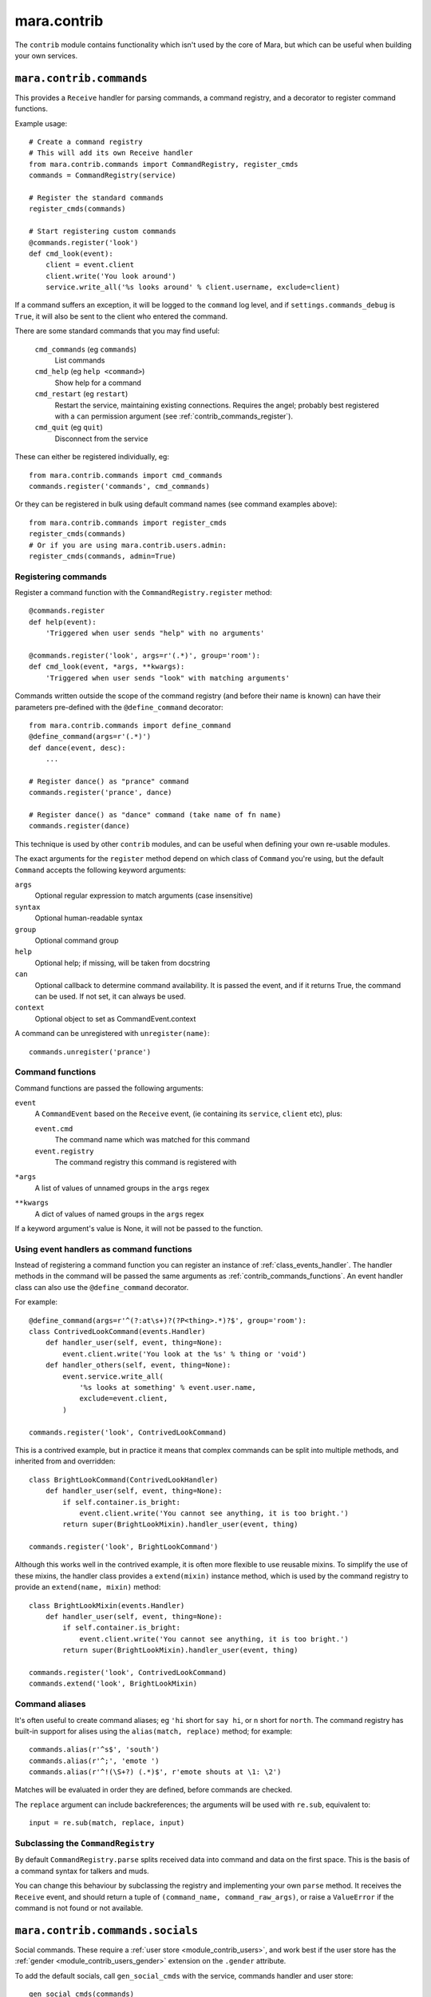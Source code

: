 ============
mara.contrib
============

The ``contrib`` module contains functionality which isn't used by the core of
Mara, but which can be useful when building your own services.


.. _module_contrib_commands:

``mara.contrib.commands``
=========================

This provides a ``Receive`` handler for parsing commands, a command registry,
and a decorator to register command functions.

Example usage::

    # Create a command registry
    # This will add its own Receive handler
    from mara.contrib.commands import CommandRegistry, register_cmds
    commands = CommandRegistry(service)

    # Register the standard commands
    register_cmds(commands)

    # Start registering custom commands
    @commands.register('look')
    def cmd_look(event):
        client = event.client
        client.write('You look around')
        service.write_all('%s looks around' % client.username, exclude=client)

If a command suffers an exception, it will be logged to the ``command`` log
level, and if ``settings.commands_debug`` is ``True``, it will also be sent
to the client who entered the command.

There are some standard commands that you may find useful:

    ``cmd_commands`` (eg ``commands``)
        List commands
    ``cmd_help`` (eg ``help <command>``)
        Show help for a command
    ``cmd_restart`` (eg ``restart``)
        Restart the service, maintaining existing connections. Requires the
        angel; probably best registered with a ``can`` permission argument
        (see :ref:`contrib_commands_register`).
    ``cmd_quit`` (eg ``quit``)
        Disconnect from the service

These can either be registered individually, eg::

    from mara.contrib.commands import cmd_commands
    commands.register('commands', cmd_commands)

Or they can be registered in bulk using default command names (see command
examples above)::

    from mara.contrib.commands import register_cmds
    register_cmds(commands)
    # Or if you are using mara.contrib.users.admin:
    register_cmds(commands, admin=True)


.. _contrib_commands_register:

Registering commands
--------------------

Register a command function with the ``CommandRegistry.register`` method::

    @commands.register
    def help(event):
        'Triggered when user sends "help" with no arguments'

    @commands.register('look', args=r'(.*)', group='room'):
    def cmd_look(event, *args, **kwargs):
        'Triggered when user sends "look" with matching arguments'

Commands written outside the scope of the command registry (and before their
name is known) can have their parameters pre-defined with the
``@define_command`` decorator::

    from mara.contrib.commands import define_command
    @define_command(args=r'(.*)')
    def dance(event, desc):
        ...

    # Register dance() as "prance" command
    commands.register('prance', dance)

    # Register dance() as "dance" command (take name of fn name)
    commands.register(dance)

This technique is used by other ``contrib`` modules, and can be useful when
defining your own re-usable modules.

The exact arguments for the ``register`` method depend on which class of
``Command`` you're using, but the default ``Command`` accepts the following
keyword arguments:

``args``
    Optional regular expression to match arguments (case insensitive)
``syntax``
    Optional human-readable syntax
``group``
    Optional command group
``help``
    Optional help; if missing, will be taken from docstring
``can``
    Optional callback to determine command availability.
    It is passed the event, and if it returns True, the
    command can be used. If not set, it can always be used.
``context``
    Optional object to set as CommandEvent.context

A command can be unregistered with ``unregister(name)``::

    commands.unregister('prance')


.. _contrib_commands_functions:

Command functions
-----------------

Command functions are passed the following arguments:

``event``
    A ``CommandEvent`` based on the ``Receive`` event, (ie
    containing its ``service``, ``client`` etc), plus:

    ``event.cmd``
        The command name which was matched for this command
    ``event.registry``
        The command registry this command is registered with
``*args``
    A list of values of unnamed groups in the ``args`` regex
``**kwargs``
    A dict of values of named groups in the ``args`` regex

If a keyword argument's value is None, it will not be passed to the function.


.. _contrib_commands_handlers:

Using event handlers as command functions
-----------------------------------------

Instead of registering a command function you can register an instance of
:ref:`class_events_handler`. The handler methods in the command will be passed
the same arguments as :ref:`contrib_commands_functions`. An event handler class
can also use the ``@define_command`` decorator.

For example::

    @define_command(args=r'^(?:at\s+)?(?P<thing>.*)?$', group='room'):
    class ContrivedLookCommand(events.Handler)
        def handler_user(self, event, thing=None):
            event.client.write('You look at the %s' % thing or 'void')
        def handler_others(self, event, thing=None):
            event.service.write_all(
                '%s looks at something' % event.user.name,
                exclude=event.client,
            )

    commands.register('look', ContrivedLookCommand)

This is a contrived example, but in practice it means that complex commands
can be split into multiple methods, and inherited from and overridden::

    class BrightLookCommand(ContrivedLookHandler)
        def handler_user(self, event, thing=None):
            if self.container.is_bright:
                event.client.write('You cannot see anything, it is too bright.')
            return super(BrightLookMixin).handler_user(event, thing)

    commands.register('look', BrightLookCommand')

Although this works well in the contrived example, it is often more flexible to
use reusable mixins. To simplify the use of these mixins, the handler class
provides a ``extend(mixin)`` instance method, which is used by the command
registry to provide an ``extend(name, mixin)`` method::

    class BrightLookMixin(events.Handler)
        def handler_user(self, event, thing=None):
            if self.container.is_bright:
                event.client.write('You cannot see anything, it is too bright.')
            return super(BrightLookMixin).handler_user(event, thing)

    commands.register('look', ContrivedLookCommand)
    commands.extend('look', BrightLookMixin)


.. _contrib_commands_aliases:

Command aliases
---------------

It's often useful to create command aliases; eg ``'hi`` short for ``say hi``,
or ``n`` short for ``north``. The command registry has built-in support for
alises using the ``alias(match, replace)`` method; for example::

    commands.alias(r'^s$', 'south')
    commands.alias(r'^;', 'emote ')
    commands.alias(r'^!(\S+?) (.*)$', r'emote shouts at \1: \2')

Matches will be evaluated in order they are defined, before commands are
checked.

The ``replace`` argument can include backreferences; the arguments will be used
with ``re.sub``, equivalent to::

    input = re.sub(match, replace, input)


Subclassing the ``CommandRegistry``
-----------------------------------

By default ``CommandRegistry.parse`` splits received data into command and data
on the first space. This is the basis of a command syntax for talkers and muds.

You can change this behaviour by subclassing the registry and implementing your
own ``parse`` method. It receives the ``Receive`` event, and should return a
tuple of ``(command_name, command_raw_args)``, or raise a ``ValueError`` if the
command is not found or not available.


.. _module_contrib_commands_socials:

``mara.contrib.commands.socials``
=================================

Social commands. These require a :ref:`user store <module_contrib_users>`, and
work best if the user store has the :ref:`gender <module_contrib_users_gender>`
extension on the ``.gender`` attribute.

To add the default socials, call ``gen_social_cmds`` with the service,
commands handler and user store::

    gen_social_cmds(commands)

If defines a social command for each verb in ``SOCIAL_VERBS`` from
:ref:`module_contrib_language``. You can override this by passing a new list
in as ``verbs=['jump', 'run']``.

Behind the scenes each social command is created as an instance of the
``SocialCommand`` class. This can be overridden (eg to change command group or
container) by passing in a subclass as ``command_cls=SocialCommand``.

This module also uses :ref:`module_contrib_language`` to perform basic natural
language processing, to conjugate verbs and convert usernames and pronouns. You
can override the default processor by passing a subclass of ``DirectedAction``
in as ``parser=DirectedAction``.



.. _module_contrib_users:

``mara.contrib.users``
======================

User account management.

Create a user store by subclassing ``BaseUser``::

    from mara.contrib.users import BaseUser
    class User(BaseUser):
        service = service

Add the client's related ``user`` to ``Client`` events by binding
``event_add_user``. This must be done before any other event handlers for
``Client`` events::

    from mara import events
    from mara.contrib.users import event_add_user
    service.listen(events.Client, event_add_user)

There is also an event handler to ask for a user's name when they connect; this
should be used in conjunction with a ``SessionStore``-based user store (for
saved users use the authenticating ``ConnectHandler`` in
:ref:`module_contrib_users_password`)::

    from mara.contrib.users import ConnectHandler
    service.listen(events.Connect, ConnectHandler(User))

There are a standard of commands available:

    ``cmd_say`` (eg ``say <message>``)
        Say something to the other users
    ``cmd_emote`` (eg ``emote <message>``)
        Emote something to the other users
    ``cmd_tell`` (eg ``tell <user> <message>``)
        Tell one or more users something
    ``cmd_look`` (eg ``look``)
        Look around (see who is here)
    ``cmd_list_active_users`` (eg ``who``)
        List active users and their idle times
    ``cmd_list_all_users`` (eg ``users``)
        List all online and offline users

These can be registered individually, eg::

    from mara.contrib.users import cmd_look
    commands.register('look', cmd_look)

Or they can be registered in bulk using default command names (see command
examples above)::

    from mara.contrib.users import register_cmds
    register_cmds(commands)

There are also a function to define common aliases; ``'msg`` to ``say msg``,
``;msg`` to ``emote msg`` and ``>who msg`` to ``tell who msg``::

    from mara.contrib.users import register_aliases
    register_aliases(commands)


.. _module_contrib_users_password:

``mara.contrib.users.password``
===============================

Store passwords using salted bcrypt.

Requires the ``bcrypt`` module::

    pip install bcrypt

Add the password mixin to your user store::

    from mara.contrib.users.password import PasswordMixin
    class User(PasswordMixin, BaseUser):
        service = service

This adds a new encrypted ``password`` field to the user store, and two new
methods:

``set_password(pass)``
    Encrypt the password and store it on the object
``check_password(pass)``
    Check the password against the one stored

There is also an event handler to authenticate existing users, or create
accounts for new users::

    from mara.contrib.users.password import ConnectHandler
    service.listen(events.Connect, ConnectHandler(User))

There is also an event handler which changes the user's password; use this with
the commands framework::

    from mara.contrib.users.password import ChangePasswordHandler
    commands.register('password', ChangePasswordHandler())


.. _module_contrib_users_admin:

``mara.contrib.users.admin``
============================

Mark users as admins. This will normally be used in conjunction with the
:ref:`passwords <module_contrib_users_password>` user extension.

Add the admin mixin to your user store::

    from mara.contrib.users.gender import AdminMixin
    class User(AdminMixin, BaseUser):
        service = service

There is a command availability helper, ``if_admin``, which can be used with
the ``can`` command definition attribute::

    commands.register('restart', cmd_restart, can=if_admin)

There are two commands available:

    ``cmd_list_admin`` (eg ``admin``)
        List admin users
    ``cmd_set_admin`` (eg ``set_admin bob on``)
        Set or unset admin users

These can either be registered individually, eg::

    from mara.contrib.users.admin import cmd_list_admin
    commands.register('staff', cmd_list_admin)

Or they can be registered in bulk using default command names (see command
examples above)::

    from mara.contrib.users.admin import register_cmds
    register_cmds(commands)


.. _module_contrib_users_gender:

``mara.contrib.users.gender``
=============================

Store a user's gender, to generate accurate pronouns.

Add the gender mixin to your user store::

    from mara.contrib.users.gender import GenderMixin
    class User(GenderMixin, BaseUser):
        service = service

This adds a new ``gender`` field to the user store, which returns a ``Gender``
object with the following attributes:

``type``
    A string set to one of ``'male'``, ``'female'`` or ``'other'``.
    These are available as constants on the class, as
    ``MALE``, ``FEMALE`` and ``OTHER``. Default is ``OTHER``.

``subject``
    Pronoun for the subject (he, she or they)

``object``
    Pronoun for the object (him, her, they)

``possessive``
    Possessive pronoun (his, her, their)

``self``
    Referring to oneself (himself, herself, themselves)

There is also a command to check or set gender::

    from mara.contrib.users.gender import cmd_gender
    commands.register('gender', cmd_gender)


.. _module_contrib_language:

``mara.contrib.language``
=========================

Provide natural language processing utils for processing and manipulating
English sentences.

This is an area which has room for improvement.
Natural language processing is a complex topic, and this isn't a comprehensive
solution - stupid things are almost certain to happen. When something does,
please let me know (tweet `@radiac <https://twitter.com/radiac>`_ or add a bug
to github), or better yet, :doc:`contribute a test or fix <../contributing>`.

This is used by :ref:`module_contrib_commands_socials` to modify social actions.


.. _module_contrib_rooms:

``mara.contrib.rooms``
======================

Rooms for users

Create a room store by subclassing ``BaseRoom``::

    from mara.contrib.rooms import BaseRoom
    class Room(BaseRoom):
        service=service

Add a ``room`` attribute and ``move(direction)`` method to your user store with
the ``RoomUserMixin``::

    from mara.contrib.rooms import RoomUserMixin
    class User(RoomUserMixin, PasswordMixin, BaseUser):
        service = service

Create rooms by defining instances of the room store (see
:ref:`contrib_rooms_define` for more details)::

    room_lobby = Room(
        'lobby',
        name='Lobby',
        short='in the lobby',
        desc="You are standing in the lobby",
    )

Add the ``event_add_room_container`` event handler to your ``Client`` event
listeners, after ``event_add_user`` but before any other handlers. This will
ensure that ``event.container`` will point at the room, rather than the
service::

    from mara.contrib.rooms import event_add_room_container
    service.listen(events.Client, event_add_room_container)

Add the ``RoomConnectHandler`` mixin to your connect handler to so new users
go into the ``default_room``, and existing users return to the room they were
last in (or the default room if their room has been removed)::

    from mara.contrib.rooms import RoomConnectHandler
    class MudConnectHandler(RoomConnectHandler, ConnectHandler):
        msg_welcome_initial = 'Welcome to the Mara example mud!'
        default_room = room_lobby
    service.listen(events.Connect, MudConnectHandler(User))

Use ``room_restart_handler_factory`` to create a ``PostRestart`` handler, to
put users somewhere if you remove the room they were in::

    from mara.contrib.rooms import room_restart_handler_factory
    service.listen(
        events.PostRestart, room_restart_handler_factory(User, room_lobby)
    )

There are also a set of commands for using the rooms:

    ``cmd_say``, ``cmd_emote``, ``cmd_tell``, ``cmd_look``,
    ``cmd_list_active_users``, ``cmd_list_all_users``
        Room-aware versions of the standard :ref:`module_contrib_users`
        commands
    ``cmd_exits`` (eg ``exits``)
        List available exits
    ``cmd_where`` (eg ``where [<user>]``)
        Show where you are (or another user is)
    ``cmd_goto`` (eg ``goto <room_key>``)
        Jump to another room (normally admin only)
    ``cmd_bring`` (eg ``bring <user>``)
        Bring a user to the room (normally admin only)

These can be registered individually, eg::

    from mara.contrib.commands import cmd_commands
    commands.register('commands', cmd_commands)

There is also a function to generate navigational commands; ``gen_nav_cmds``
will add commands to move in standard directions (north, south, up, down etc)::

    from mara.contrib.rooms import gen_nav_cmds
    gen_nav_cmds(service, commands)

Alternatively, all of these (including navigation) can be registered at once
using default command names (see command examples above)::

    from mara.contrib.rooms import register_cmds
    register_cmds(commands)
    # Or if you are using mara.contrib.users.admin:
    register_cmds(commands, admin=True)

There are also a function to define common aliases; it will add the standard
communication aliases from :ref:`module_contrib_users`, as well as ``l`` to
``look``, and ``n``, ``s``, ``e``, ``w``, ``ne``, ``nw``, ``se``, ``sw`` for
moving in the cardinal directions::

    from mara.contrib.rooms import register_aliases
    register_aliases(commands)


.. _contrib_rooms_define:

Defining rooms
--------------

Rooms can be defined in code as instances of your ``Room`` store. See
:ref:`class_contrib_rooms_baseroom` for details. Rooms are linked to each other
by instances of :ref:`class_contrib_rooms_exit`, managed by the
:ref:`class_contrib_rooms_exits` class.

For example::

    from mara.contrib.rooms import BaseRoom, Exits
    class Room(BaseRoom):
        service=service

    room_lobby = Room(
        'lobby',
        name='Lobby',
        desc='You are in the lobby.',
        exits=Exits(north='pool', south='road'),
    )


Rooms can also be defined in YAML, using the YAML instantiator. To load your
YAML rooms::

    from mara.storage import yaml
    yaml.instantiate(service, '/path/to/rooms.yaml')

See :source:`examples/mud/rooms.py` for how to safely use relative paths when
specifying the YAML file to load.

The YAML room definition would look like this::

    store:  room
    key:    lobby
    name:   Lobby
    desc:   You are in the lobby.
    exits:
      north:    pool
      south:    road

To define multiple rooms in a single file, separate each store definition with
the YAML document separator, ``---``. See :ref:`storage_yaml_instantiator` for
more details.


.. _contrib_rooms_referencing:

Referencing rooms
-----------------

Room store classes are not like normal stores: subclasses of a concrete
``BaseRoom`` subclass will share the same manager. This means that rooms of
one class can refer to the keys of other room classes, as long as they
share a common concrete room superclass. Take a look at this contrived
example::

    class Room(BaseRoom):
        service = service

    class FancyRoom(Room): pass
    class OtherRoom(Room): pass

    class ForeignRoom(BaseRoom):
        service = service

    # Instances of the related room classes can refer to each other by key
    r1 = Room('room1', exits=Exits(north='room2'))
    r2 = FancyRoom('room2', exits=Exits(south='room1', north='room3'))
    r3 = OtherRoom('room3', exits=Exits(south='room2'))

    # This room can't refer to r1, r2 or r3, so this will fail:
    r4 = ForeignRoom('room4', exits=Exits(north='room1'))

    # unless we define a room1 in that set of rooms:
    r5 = ForeignRoom('room1', exits=Exits(south='room4'))
    # Because r1 and r5 don't share a concrete base store class, they both
    # exist independently, despite having the same keys.


.. _class_contrib_rooms_baseroom:

``mara.contrib.rooms.BaseRoom``
-------------------------------


``__init__(...)``

Define a room in code by instantiating your ``Room`` store object with the
following arguments:

key
    Internal name of room. Must be unique; used by ``Exit`` definitions to
    refer to rooms which have not yet been defined.

    Keys are stored between room subclasses which share a concrete ancestor -
    see :ref:`contrib_rooms_referencing` for details.

name
    Name of room, used for titles and describing exits.

    Default: ``None``

short
    Short description, used to describe the user's position in the room. This
    will be used after "You are" or "User is".

    Default: ``'in the ' + name``

intro
    Introductory block of text; shown on entry to the room, but not when the
    user looks around.

    This can either be a single line as a string, or multiple lines as a list
    of strings.

    Default: ``None``

desc
    Full room description, shown on entry (after ``intro``) and when the user
    looks around.

    This can either be a single line as a string, or multiple lines as a list
    of strings.

    Default: ``None``

exits
    Instance of the :ref:`class_contrib_rooms_exits` class, holding the list of
    exit definitions.

    Default: ``None``


.. _method_contrib_rooms_room_exit:

``enter(user, exit=None)``
~~~~~~~~~~~~~~~~~~~~~~~~~~

Move the specified ``user`` into the room, show them the intro and description,
and tell others in the room they have arrived.

This will also save the user's profile, so their room is remembered next time
they connect.

If the room was defined with ``clone=True``, this will create a temporary copy
and put the user in there on their own.

If ``exit`` is provided, that is the exit that the user is using; this will be
used to tell others in the room where the user is coming from. If it is not
provided, the user will just appear.


.. _method_contrib_rooms_room_enter:

``exit(user, exit=None)``
~~~~~~~~~~~~~~~~~~~~~~~~~

Remove the specified ``user`` from the room, and tell others in the room they
have left.

If ``exit`` is provided, that is the exit that the user is using; this will be
used to tell others in the room which direction the user is leaving in. If it
is not provided, the user will just disappear.


.. _class_contrib_rooms_exits:

``mara.contrib.rooms.Exits``
----------------------------

An ``Exits`` object is a glorified dict which manages the exits for a room. The
constructor takes the following arguments:

desc
    Static description string for the exits in this room.

    If not defined, will be built automatically by
    :ref:`method_contrib_rooms_exits_get_desc`

default
    Message to show when a user tries to exit in
    a direction without an exit.

    If not set, uses the ``default`` attribute of the class.

    To override messages for individual directions, see
    :ref:`class_contrib_rooms_fakeexit`.

    Default: ``'You cannot go that way.'``

<direction>
    Exit definition

    The key must be one of north, south, east, west, northeast, northwest,
    southeast, southwest, up or down.

    The value should be an instance of `class_contrib_rooms_exit`, although
    as a shortcut it can be the first value for the ``Exit`` constructor
    (ie the room instance or key)

In addition to the standard ``dict`` methods, the ``Exits`` class has the
following methods:


.. _method_contrib_rooms_exits_get_desc:

``get_desc()``
~~~~~~~~~~~~~~

Used internally to find the description of exits in this room. If ``desc`` was
provided to the constructor that will be returned, otherwise a string
will be built with a list of the defined exits; for example::

    >>> Exits().get_desc()
    'There are no exits'

    >>> Exits(south='room1')
    'There is one exit to the south.'

    >>> Exits(south='room1', up='room2', east='room3')
    'There are exits to the south, to the east and upwards.'


.. _class_contrib_rooms_exit:

``mara.contrib.rooms.Exit``
---------------------------

An exit holds a reference to the rooms it connects, and manages a user's
movement between rooms.

It has the following attributes and methods:

``__init__(target, related=None)``
~~~~~~~~~~~~~~~~~~~~~~~~~~~~~~~~~~

Define an exit.

Arguments:

    target
        Room that the exit leads to. Can either be a ``Room``
        instance, or the key value for a room that is yet to be
        defined.

    related
        Optional: the related exit is the other side of this exit
        in the target room; for example, if this exit is north, the
        related exit will (usually) be south.


.. _method_contrib_rooms_exit_use:

``use(user)``
~~~~~~~~~~~~~

Make the user use the exit.

It is assumed that they are currently in the ``source`` room. For this reason
you should not normally call this method directly; call
``user.move(direction)`` instead.

It can raise a ``mara.contrib.rooms.ExitError`` if the exit cannot be used
for some reason; the message as defined in ``ExitError(msg)`` will be shown
to the user, and they will stay in their current room. You can use this to
implement exit subclasses with locked doors etc.

If the user can use this exit, it calls the room's
:ref:`enter <method_contrib_rooms_room_enter>` and
:ref:`exit <method_contrib_rooms_room_exit>` methods to move the user and
inform them and others of the move.

``source``
~~~~~~~~~~
The room that has this exit.

``target``
~~~~~~~~~~
The room this exit leads to.

``related``
~~~~~~~~~~~
The related exit is the exit in the target room which leads the user back to
the source room; for example, if this exit is north, the related exit will
(usually) be the south exit in the target room.

If it is not defined, Mara will try to detect it automatically.

``get_desc()``
~~~~~~~~~~~~~~
Return a description of the exit, eg ``'to the south'``.


.. _class_contrib_rooms_fakeexit:

``mara.contrib.rooms.FakeExit``
-------------------------------

Instead of taking a target, it takes a name for the fake exit, and a message to
show a user who tries to use it.

For example::

    Room(
        key='deck', name='the deck of the boat', short='on the deck',
        Exits(
            default="You decide against jumping into the water",
            up=FakeExit('the mast', "Don't be silly, you can't climb the mast")
            down='hold',
        )
    )


.. _module_contrib_items:

``mara.contrib.items``
======================

Items are instances of :ref:`class_contrib_items_item` - keyless session-only
objects which should be managed by stores which subclass
:ref:`class_contrib_items_itemcontainermixin`.

There is a set of commands for using items:

    ``LookMixin``
        Item-aware mixin for the standard :ref:`module_contrib_users`, to list
        items in the user's container
    ``cmd_inventory`` (aliased to ``i``)
        List items the user is holding

These can be registered individually, or with:

    from mara.contrib.items import register_cmds, register_aliases
    register_cmds(commands, admin=True)
    register_aliases(commands)


.. _class_contrib_items_itemcontainermixin:

``mara.contrib.items.ItemContainerMixin``
-----------------------------------------

This is a mixin for stores which adds the following attributes and methods:


``items``
~~~~~~~~~

A list field for :ref:`class_contrib_items_item` instances.


``add_item(item)``
~~~~~~~~~~~~~~~~~~

Add the specified :ref:`class_contrib_items_item` instance to the container.

This will cause the container to save itself.


``remove_item(item)``
~~~~~~~~~~~~~~~~~~~~~

Remove the specified :ref:`class_contrib_items_item` instance from the
container.

This will cause the container to save itself.



.. _class_contrib_items_item:

``mara.contrib.items.Item``
---------------------------

This is a base class for item objects.

Each item has the following attributes:

``container``
    A reference to the :ref:`class_contrib_items_itemcontainermixin` which
    holds this item.

``name``
    Name of the item.

``plural``
    Plural name of the item.

    By default this is a property which pluralises the name.
